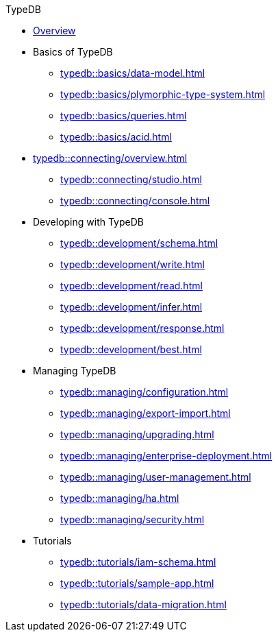 // TypeDB
.TypeDB
* xref:typedb::overview.adoc[Overview]

* Basics of TypeDB
** xref:typedb::basics/data-model.adoc[]
** xref:typedb::basics/plymorphic-type-system.adoc[]
** xref:typedb::basics/queries.adoc[]
//** xref:typedb::basics/types.adoc[]
//** xref:typedb::basics/queries.adoc[]
//** xref:typedb::basics/patterns.adoc[]
//** xref:typedb::basics/inference.adoc[]
** xref:typedb::basics/acid.adoc[]

* xref:typedb::connecting/overview.adoc[]
** xref:typedb::connecting/studio.adoc[]
** xref:typedb::connecting/console.adoc[]

* Developing with TypeDB
** xref:typedb::development/schema.adoc[]
** xref:typedb::development/write.adoc[]
** xref:typedb::development/read.adoc[]
** xref:typedb::development/infer.adoc[]
** xref:typedb::development/response.adoc[]
** xref:typedb::development/best.adoc[]
//** xref:typedb::development/api.adoc[]

* Managing TypeDB
** xref:typedb::managing/configuration.adoc[]
** xref:typedb::managing/export-import.adoc[]
** xref:typedb::managing/upgrading.adoc[]
** xref:typedb::managing/enterprise-deployment.adoc[]
** xref:typedb::managing/user-management.adoc[]
** xref:typedb::managing/ha.adoc[]
** xref:typedb::managing/security.adoc[]

* Tutorials
** xref:typedb::tutorials/iam-schema.adoc[]
** xref:typedb::tutorials/sample-app.adoc[]
** xref:typedb::tutorials/data-migration.adoc[]
//** xref:typedb::tutorials/new-driver-tutorial.adoc[]
